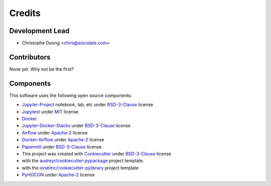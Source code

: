=======
Credits
=======

Development Lead
----------------

* Christophe Duong <chris@aiscalate.com>

Contributors
------------

None yet. Why not be the first?

Components
----------

This software uses the following open source components:

* Jupyter-Project_ notebook, lab, etc under BSD-3-Clause_ license
* Jupytext_ under MIT_ license
* Docker_
* Jupyter-Docker-Stacks_ under BSD-3-Clause_ license
* Airflow_ under Apache-2_ license
* Docker-Airflow_ under Apache-2_ license
* Papermill_ under BSD-3-Clause_ license
* This project was created with Cookiecutter_ under BSD-3-Clause_ license
* with the `audreyr/cookiecutter-pypackage`_ project template.
* with the `ionelmc/cookiecutter-pylibrary`_ project template
* PyHOCON_ under Apache-2_ license

.. _Jupyter-Project: https://jupyter.org/
.. _Jupytext: https://github.com/mwouts/jupytext
.. _Docker: https://www.docker.com/
.. _Jupyter-Docker-Stacks: https://github.com/jupyter/docker-stacks
.. _Airflow: https://github.com/apache/airflow
.. _Docker-Airflow: https://github.com/puckel/docker-airflow
.. _Papermill: https://github.com/nteract/papermill
.. _PyHOCON: https://github.com/chimpler/pyhocon
.. _Cookiecutter: https://github.com/cookiecutter/cookiecutter
.. _`audreyr/cookiecutter-pypackage`: https://github.com/audreyr/cookiecutter-pypackage
.. _`ionelmc/cookiecutter-pylibrary`: https://github.com/ionelmc/cookiecutter-pylibrary

.. _BSD-3-Clause: https://opensource.org/licenses/BSD-3-Clause
.. _MIT: https://opensource.org/licenses/MIT
.. _Apache-2: https://opensource.org/licenses/Apache-2.0
